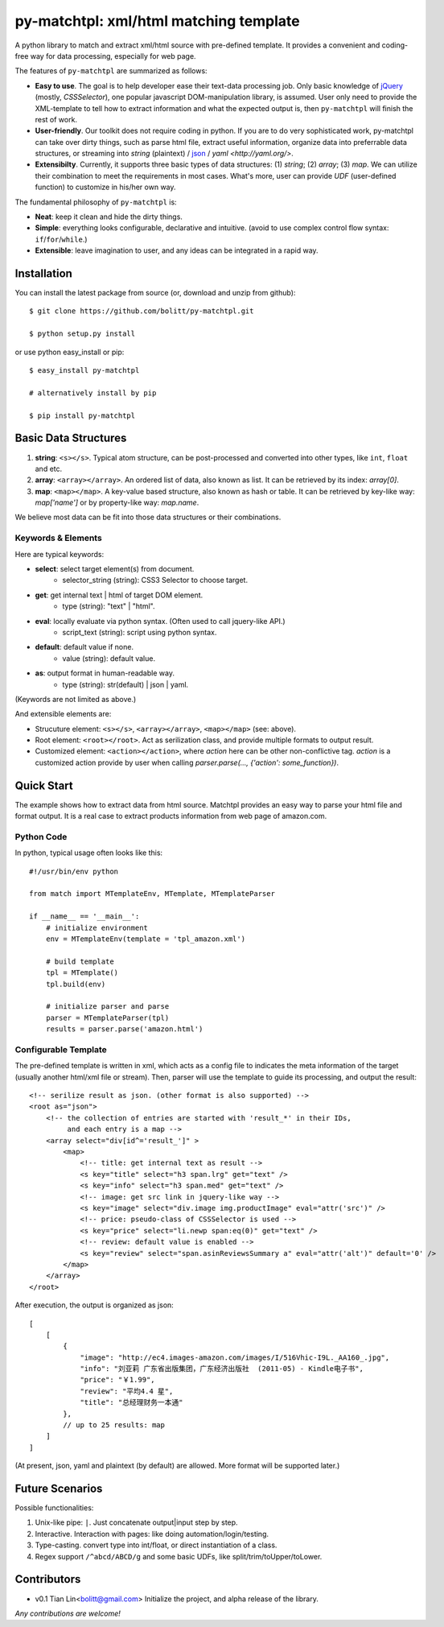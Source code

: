 ========================================
py-matchtpl: xml/html matching template
========================================

A python library to match and extract xml/html source with pre-defined 
template. It provides a convenient and coding-free way for data 
processing, especially for web page.

The features of ``py-matchtpl`` are summarized as follows:

* **Easy to use**. The goal is to help developer ease their text-data processing job. 
  Only basic knowledge of `jQuery <http://jquery.com>`_ (mostly, *CSSSelector*), one popular javascript
  DOM-manipulation library, is assumed. User only need to provide the XML-template to
  tell how to extract information and what the expected output is, then ``py-matchtpl`` will 
  finish the rest of work.

* **User-friendly**. Our toolkit does not require coding in python. If you are to
  do very sophisticated work, py-matchtpl can take over dirty things, such as 
  parse html file, extract useful information, organize data into preferrable
  data structures, or streaming into *string* (plaintext) / `json <http://www.json.org/>`_ / `yaml <http://yaml.org/>`.
  
* **Extensibilty**. Currently, it supports three basic types of data structures: 
  (1) *string*; (2) *array*; (3) *map*. We can utilize their combination to meet the requirements
  in most cases. What's more, user can provide *UDF* (user-defined function) to customize in his/her 
  own way. 

The fundamental philosophy of ``py-matchtpl`` is:

* **Neat**: keep it clean and hide the dirty things.

* **Simple**: everything looks configurable, declarative and intuitive. (avoid to use complex control flow syntax: ``if``/``for``/``while``.)

* **Extensible**: leave imagination to user, and any ideas can be integrated in a rapid way.

Installation
=====================

You can install the latest package from source (or, download and unzip from github)::

  $ git clone https://github.com/bolitt/py-matchtpl.git
  
  $ python setup.py install


or use python easy_install or pip::

  $ easy_install py-matchtpl

  # alternatively install by pip

  $ pip install py-matchtpl



Basic Data Structures
=====================

1. **string**: ``<s></s>``. Typical atom structure, can be post-processed and
   converted into other types, like ``int``, ``float`` and etc.

2. **array**: ``<array></array>``. An ordered list of data, also known as list.
   It can be retrieved by its index: *array[0]*.

3. **map**: ``<map></map>``. A key-value based structure, also known as hash or table.
   It can be retrieved by key-like way: *map['name']* or by property-like way: *map.name*.

We believe most data can be fit into those data structures or their combinations.


Keywords & Elements
-------------------------

Here are typical keywords:

* **select**: select target element(s) from document.
    * selector_string (string): CSS3 Selector to choose target.

* **get**: get internal text | html of target DOM element.
    * type (string): "text" | "html". 

* **eval**: locally evaluate via python syntax. (Often used to call jquery-like API.)
    * script_text (string): script using python syntax.

* **default**: default value if none.
    * value (string): default value.

* **as**: output format in human-readable way.
    * type (string): str(default) | json | yaml. 

(Keywords are not limited as above.)


And extensible elements are:

* Strucuture element: ``<s></s>``, ``<array></array>``, ``<map></map>`` (see: above).

* Root element: ``<root></root>``. Act as serilization class, and provide multiple formats to output result.

* Customized element: ``<action></action>``, where *action* here can be other non-conflictive tag. *action* is a
  customized action provide by user when calling *parser.parse(..., {'action': some_function})*.


Quick Start
=====================

The example shows how to extract data from html source. 
Matchtpl provides an easy way to parse your html file
and format output. It is a real case to extract products
information from web page of amazon.com.


Python Code
------------------------

In python, typical usage often looks like this::

    #!/usr/bin/env python

    from match import MTemplateEnv, MTemplate, MTemplateParser
	
    if __name__ == '__main__':
        # initialize environment
        env = MTemplateEnv(template = 'tpl_amazon.xml')
        
        # build template
        tpl = MTemplate()
        tpl.build(env)

        # initialize parser and parse
        parser = MTemplateParser(tpl)
        results = parser.parse('amazon.html')


Configurable Template
------------------------

The pre-defined template is written in xml, which acts as a
config file to indicates the meta information of the target 
(usually another html/xml file or stream). Then,
parser will use the template to guide its processing, and 
output the result::

    <!-- serilize result as json. (other format is also supported) -->
    <root as="json">
        <!-- the collection of entries are started with 'result_*' in their IDs,
             and each entry is a map -->
        <array select="div[id^='result_']" >
	    <map>
                <!-- title: get internal text as result -->
                <s key="title" select="h3 span.lrg" get="text" />
                <s key="info" select="h3 span.med" get="text" />
                <!-- image: get src link in jquery-like way -->
                <s key="image" select="div.image img.productImage" eval="attr('src')" />
                <!-- price: pseudo-class of CSSSelector is used -->
                <s key="price" select="li.newp span:eq(0)" get="text" />
                <!-- review: default value is enabled -->
                <s key="review" select="span.asinReviewsSummary a" eval="attr('alt')" default='0' />
            </map>
        </array>
    </root>


After execution, the output is organized as json::

    [
        [
            {
                "image": "http://ec4.images-amazon.com/images/I/516Vhic-I9L._AA160_.jpg", 
                "info": "刘亚莉 广东省出版集团，广东经济出版社  (2011-05) - Kindle电子书", 
                "price": "￥1.99", 
                "review": "平均4.4 星", 
                "title": "总经理财务一本通"
            }, 
            // up to 25 results: map
        ]
    ]

(At present, json, yaml and plaintext (by default) are allowed. More format will be supported later.)


Future Scenarios
=================

Possible functionalities:

1. Unix-like pipe: ``|``. Just concatenate output|input step by step.

2. Interactive. Interaction with pages: like doing automation/login/testing.

3. Type-casting. convert type into int/float, or direct instantiation of a class.

4. Regex support ``/^abcd/ABCD/g`` and some basic UDFs, like split/trim/toUpper/toLower.


Contributors
==============

* v0.1    Tian Lin<bolitt@gmail.com>
  Initialize the project, and alpha release of the library.


*Any contributions are welcome!*

